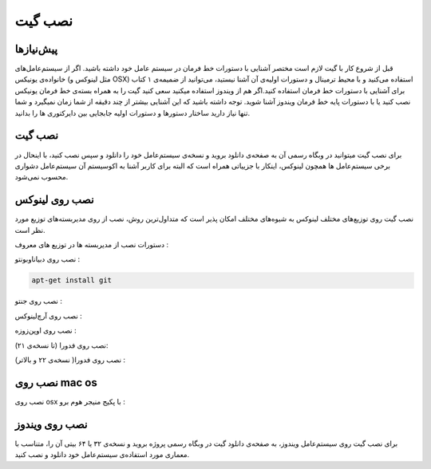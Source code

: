 نصب گیت
=======

پیش‌نیازها
---------
قبل از شروع کار با گیت لازم است مختصر آشنایی با دستورات خط فرمان در سیستم عامل خود داشته باشید. اگر از سیستم‌عامل‌های خانواده‌ی یونیکس (مثل لینوکس و OSX) استفاده می‌کنید و با محیط ترمینال و دستورات اولیه‌ی آن آشنا نیستید، می‌توانید از ضمیمه‌ی ۱ کتاب برای آشنایی با دستورات خط فرمان استفاده کنید.اگر هم از ویندوز استفاده میکنید سعی کنید گیت را به همراه بسته‌ی خط فرمان یونیکس نصب کنید یا با دستورات پایه خط فرمان ویندوز آشنا شوید. توجه داشته باشید که این آشنایی بیشتر از چند دقیقه از شما زمان نمیگیرد و شما تنها نیاز دارید ساختار دستورها و دستورات اولیه جابجایی بین دایرکتوری ها را بدانید.


نصب گیت
-------
برای نصب گیت میتوانید در وبگاه رسمی آن به صفحه‌ی دانلود بروید و نسخه‌ی سیستم‌عامل خود را دانلود و سپس نصب کنید، با اینحال در برخی سیستم‌عامل ها همچون لینوکس، اینکار با جزییاتی همراه است که البته برای کاربر آشنا به اکوسیستم آن سیستم‌عامل دشواری محسوب نمی‌شود.

نصب روی لینوکس
----

نصب گیت روی توزیع‌های مختلف لینوکس به شیوه‌های مختلف امکان پذیر است که متداول‌ترین روش، نصب از روی مدیربسته‌های توزیع مورد نظر است.

دستورات نصب از مدیربسته ها در توزیع های معروف :

نصب روی دبیان\اوبونتو :

.. code-block:: bash
  
  apt-get install git
  
نصب روی جنتو :

.. code-block:: bash
  emerge --ask --verbose dev-vcs/git


نصب روی آرچ‌لینوکس :

.. code-block:: bash
  pacman -S git


نصب روی اوپن‌زوزه :

.. code-block:: bash
  zypper install git



نصب روی فدورا (تا نسخه‌ی ۲۱):

.. code-block:: bash
  yum install git


نصب روی فدورا( نسخه‌ی ۲۲ و بالاتر) :

.. code-block:: bash
  dnf install git


نصب روی mac os
----

نصب روی osx با پکیج منیجر هوم برو :

.. code-block:: bash
  brew install git


نصب روی ویندوز
----
برای نصب گیت روی سیستم‌عامل ویندوز، به صفحه‌ی دانلود گیت در وبگاه رسمی پروژه بروید و نسخه‌ی ۳۲ یا ۶۴ بیتی آن را، متناسب با معماری مورد استفاده‌ی سیستم‌عامل خود دانلود و نصب کنید.
